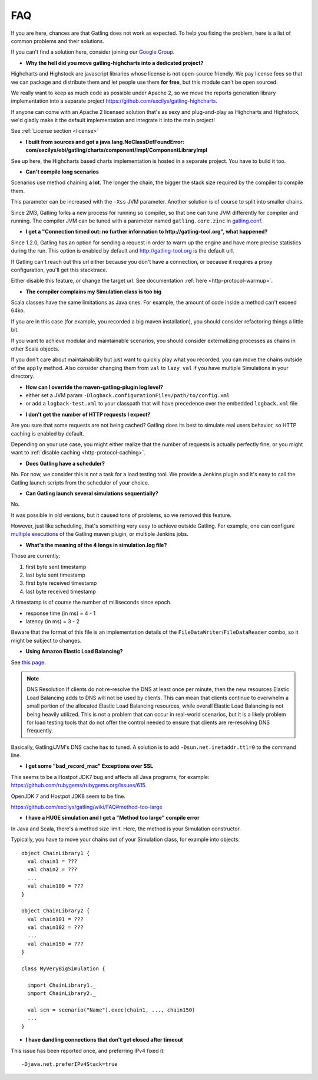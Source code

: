 .. _faq:

###
FAQ
###

If you are here, chances are that Gatling does not work as expected.
To help you fixing the problem, here is a list of common problems and their solutions.

If you can't find a solution here, consider joining our `Google Group <https://groups.google.com/forum/#!forum/gatling>`_.

.. _faq-gatling-highcharts-split:

* **Why the hell did you move gatling-highcharts into a dedicated project?**

Highcharts and Highstock are javascript libraries whose license is not open-source friendly.
We pay license fees so that we can package and distribute them and let people use them **for free**, but this module can't be open sourced.

We really want to keep as much code as possible under Apache 2, so we move the reports generation library implementation into a separate project `<https://github.com/excilys/gatling-highcharts>`_.

If anyone can come with an Apache 2 licensed solution that's as sexy and plug-and-play as Highcharts and Highstock, we'd gladly make it the default implementation and integrate it into the main project!

See :ref:`License section <license>`

.. _faq-gatling-highcharts-split2:

* **I built from sources and got a java.lang.NoClassDefFoundError: com/excilys/ebi/gatling/charts/component/impl/ComponentLibraryImpl**

See up here, the Highcharts based charts implementation is hosted in a separate project.
You have to build it too.

.. _faq-xss:

* **Can't compile long scenarios**

Scenarios use method chaining **a lot**.
The longer the chain, the bigger the stack size required by the compiler to compile them.

This parameter can be increased with the ``-Xss`` JVM parameter.
Another solution is of course to split into smaller chains.

Since 2M3, Gatling forks a new process for running so compiler, so that one can tune JVM differently for compiler and running.
The compiler JVM can be tuned with a parameter named ``gatling.core.zinc`` in `gatling.conf <https://github.com/excilys/gatling/blob/2.0.0-M3a/gatling-core/src/main/resources/gatling-defaults.conf#L44>`_.

.. _faq-warmup:

* **I get a "Connection timed out: no further information to http://gatling-tool.org", what happened?**

Since 1.2.0, Gatling has an option for sending a request in order to warm up the engine and have more precise statistics during the run.
This option is enabled by default and http://gatling-tool.org is the default url.

If Gatling can't reach out this url either because you don't have a connection, or because it requires a proxy configuration, you'll get this stacktrace.

Either disable this feature, or change the target url. See documentation :ref:`here <http-protocol-warmup>`.

.. _faq-class-size:

* **The compiler complains my Simulation class is too big**

Scala classes have the same limitations as Java ones.
For example, the amount of code inside a method can't exceed 64ko.

If you are in this case (for example, you recorded a big maven installation), you should consider refactoring things a little bit.

If you want to achieve modular and maintainable scenarios, you should consider externalizing processes as chains in other Scala objects.

If you don't care about maintainability but just want to quickly play what you recorded, you can move the chains outside of the ``apply`` method.
Also consider changing them from ``val`` to ``lazy val`` if you have multiple Simulations in your directory.

.. _faq-maven-log:

* **How can I override the maven-gatling-plugin log level?**

* either set a JVM param ``-Dlogback.configurationFile=/path/to/config.xml``
* or add a ``logback-test.xml`` to your classpath that will have precedence over the embedded ``logback.xml`` file

.. _faq-http-caching:

* **I don't get the number of HTTP requests I expect?**

Are you sure that some requests are not being cached?
Gatling does its best to simulate real users behavior, so HTTP caching is enabled by default.

Depending on your use case, you might either realize that the number of requests is actually perfectly fine, or you might want to :ref:`disable caching <http-protocol-caching>`.

.. _faq-scheduler:

* **Does Gatling have a scheduler?**

No.
For now, we consider this is not a task for a load testing tool.
We provide a Jenkins plugin and it's easy to call the Gatling launch scripts from the scheduler of your choice.

.. _faq-multiple-simulations:

* **Can Gatling launch several simulations sequentially?**

No.

It was possible in old versions, but it caused tons of problems, so we removed this feature.

However, just like scheduling, that's something very easy to achieve outside Gatling. For example, one can configure `multiple executions <http://maven.apache.org/guides/mini/guide-default-execution-ids.html>`_ of the Gatling maven plugin, or multiple Jenkins jobs.

.. _faq-simulation-log:

* **What's the meaning of the 4 longs in simulation.log file?**

Those are currently:

#. first byte sent timestamp
#. last byte sent timestamp
#. first byte received timestamp
#. last byte received timestamp

A timestamp is of course the number of milliseconds since epoch.

* response time (in ms) = 4 - 1
* latency (in ms) = 3 - 2

Beware that the format of this file is an implementation details of the ``FileDataWriter``/``FileDataReader`` combo, so it might be subject to changes.

.. _faq-elb:

* **Using Amazon Elastic Load Balancing?**

See `this page <http://aws.amazon.com/articles/1636185810492479>`_.

.. note::
  DNS Resolution
  If clients do not re-resolve the DNS at least once per minute, then the new resources Elastic Load Balancing adds to DNS will not be used by clients. This can mean that clients continue to overwhelm a small portion of the allocated Elastic Load Balancing resources, while overall Elastic Load Balancing is not being heavily utilized. This is not a problem that can occur in real-world scenarios, but it is a likely problem for load testing tools that do not offer the control needed to ensure that clients are re-resolving DNS frequently.

Basically, Gatling/JVM's DNS cache has to tuned. A solution is to add ``-Dsun.net.inetaddr.ttl=0`` to the command line.

.. _faq-bad_record_mac:

* **I get some "bad_record_mac" Exceptions over SSL**

This seems to be a Hostpot JDK7 bug and affects all Java programs, for example: https://github.com/rubygems/rubygems.org/issues/615.

OpenJDK 7 and Hostpot JDK8 seem to be fine.


https://github.com/excilys/gatling/wiki/FAQ#method-too-large

* **I have a HUGE simulation and I get a "Method too large" compile error**

In Java and Scala, there's a method size limit. Here, the method is your Simulation constructor.

Typically, you have to move your chains out of your Simulation class, for example into objects::

  object ChainLibrary1 {
    val chain1 = ???
    val chain2 = ???
    ...
    val chain100 = ???
  }

  object ChainLibrary2 {
    val chain101 = ???
    val chain102 = ???
    ...
    val chain150 = ???
  }

  class MyVeryBigSimulation {

    import ChainLibrary1._
    import ChainLibrary2._

    val scn = scenario("Name").exec(chain1, ..., chain150)
    ...
  }

.. _dandling-connections:

* **I have dandling connections that don't get closed after timeout**

This issue has been reported once, and preferring IPv4 fixed it::

  -Djava.net.preferIPv4Stack=true

